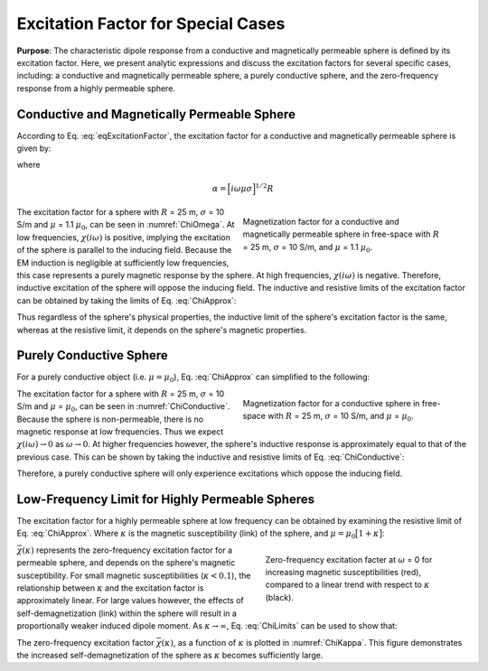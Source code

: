 .. _excitation_factor

Excitation Factor for Special Cases
-----------------------------------

**Purpose**: The characteristic dipole response from a conductive and magnetically permeable sphere is defined by its excitation factor.
Here, we present analytic expressions and discuss the excitation factors for several specific cases, including: a conductive and magnetically permeable sphere, a purely conductive sphere, and the zero-frequency response from a highly permeable sphere.


Conductive and Magnetically Permeable Sphere
============================================


According to Eq. :eq:`eqExcitationFactor`, the excitation factor for a conductive and magnetically permeable sphere is given by:

.. math::
	\chi (i \omega) = \frac{3}{2} \Bigg [ \! \frac{2\mu \big [ tanh(\alpha) - \alpha  \big ] + \mu_0 \big [\alpha^2 \, tanh(\alpha) - \alpha + tanh(\alpha) \big ] }{\mu  \big [ tanh(\alpha) - \alpha \big ] - \mu_0 [ \alpha^2 \, tanh(\alpha) - \alpha + tanh(\alpha) \big ] } \! \Bigg ]
	:label: ChiApprox

where

.. math::
	\alpha = \Big [ i\omega\mu\sigma \Big ]^{1/2}R


.. figure::
	./images/figChiOmega.png
	:figwidth: 45%
	:align: right
	:name: ChiOmega

	Magnetization factor for a conductive and magnetically permeable sphere in free-space with :math:`R` = 25 m, :math:`\sigma` = 10 S/m, and :math:`\mu` = 1.1 :math:`\mu_0`.

The excitation factor for a sphere with :math:`R` = 25 m, :math:`\sigma` = 10 S/m and :math:`\mu` = 1.1 :math:`\mu_0`, can be seen in :numref:`ChiOmega`.
At low frequencies, :math:`\chi (i\omega)` is positive, implying the excitation of the sphere is parallel to the inducing field.
Because the EM induction is negligible at sufficiently low frequencies, this case represents a purely magnetic response by the sphere.
At high frequencies, :math:`\chi(i\omega)` is negative.
Therefore, inductive excitation of the sphere will oppose the inducing field.
The inductive and resistive limits of the excitation factor can be obtained by taking the limits of Eq. :eq:`ChiApprox`:

.. math::
	\chi (i\omega) = \begin{cases}
	\dfrac{3 \big ( \mu - \mu_0 \big )}{ \big ( \mu + 2 \mu_0 \big ) } & \textrm{ as } \omega \rightarrow 0 \\
	\\
	- \dfrac{3}{2}  & \textrm{ as } \omega \rightarrow \infty
	\end{cases}
	:label: ChiLimits

Thus regardless of the sphere's physical properties, the inductive limit of the sphere's excitation factor is the same, whereas at the resistive limit, it depends on the sphere's magnetic properties.


Purely Conductive Sphere
========================

For a purely conductive object (i.e. :math:`\mu = \mu_0`), Eq. :eq:`ChiApprox` can simplified to the following:

.. math::
	\chi (\omega) = - \; \frac{3}{2} \Bigg [ 1 + \frac{3}{\alpha^2} - \frac{3 \, \textrm{coth}(\alpha)}{\alpha} \Bigg ]
	:label: ChiConductive 

.. figure::
	./images/figChiConductive.png
	:figwidth: 45%
	:align: right
	:name: ChiConductive

	Magnetization factor for a conductive sphere in free-space with :math:`R` = 25 m, :math:`\sigma` = 10 S/m, and :math:`\mu` = :math:`\mu_0`.

The excitation factor for a sphere with :math:`R` = 25 m, :math:`\sigma` = 10 S/m and :math:`\mu` = :math:`\mu_0`, can be seen in :numref:`ChiConductive`.
Because the sphere is non-permeable, there is no magnetic response at low frequencies.
Thus we expect :math:`\chi (i\omega) \rightarrow 0` as :math:`\omega \rightarrow 0`.
At higher frequencies however, the sphere's inductive response is approximately equal to that of the previous case.
This can be shown by taking the inductive and resistive limits of Eq. :eq:`ChiConductive`:

.. math::
	\chi (i\omega) = \begin{cases}
	\; \; 0 & \textrm{ as } \omega \rightarrow 0 \\
	\\
	-\dfrac{3}{2} & \textrm{ as } \omega \rightarrow \infty
	\end{cases}
	:label: ChiLimitsCond

Therefore, a purely conductive sphere will only experience excitations which oppose the inducing field.


Low-Frequency Limit for Highly Permeable Spheres
================================================

The excitation factor for a highly permeable sphere at low frequency can be obtained by examining the resistive limit of Eq. :eq:`ChiApprox`.
Where :math:`\kappa` is the magnetic susceptibility (link) of the sphere, and :math:`\mu =\mu_0 \big [ 1 + \kappa \big ]`:

.. math::
	\lim_{\omega \rightarrow 0} \; \chi (i\omega) = \dfrac{3 \big ( \mu - \mu_0 \big )}{ \big ( \mu + 2 \mu_0 \big ) } = \dfrac{3 \kappa }{3 + \kappa} = \bar \chi (\kappa)
	:label: ChiLimitDC
	
.. figure::
	./images/figChiKappa.png
	:figwidth: 40%
	:align: right
	:name: ChiKappa
	
	Zero-frequency excitation facter at :math:`\omega` = 0 for increasing magnetic susceptibilities (red), compared to a linear trend with respect to :math:`\kappa` (black).

:math:`\bar \chi (\kappa)` represents the zero-frequency excitation factor for a permeable sphere, and depends on the sphere's magnetic susceptibility.
For small magnetic susceptibilities (:math:`\kappa < 0.1`), the relationship between :math:`\kappa` and the excitation factor is approximately linear.
For large values however, the effects of self-demagnetization (link) within the sphere will result in a proportionally weaker induced dipole moment.
As :math:`\kappa \rightarrow \infty`, Eq. :eq:`ChiLimits` can be used to show that:

.. math::
	\lim_{\kappa \rightarrow \infty} \, \bar \chi (\kappa) = 3.
	:label: ChiLimitKappa
	
The zero-frequency excitation factor :math:`\bar \chi (\kappa)`, as a function of :math:`\kappa` is plotted in :numref:`ChiKappa`. 
This figure demonstrates the increased self-demagnetization of the sphere as :math:`\kappa` becomes sufficiently large.





















